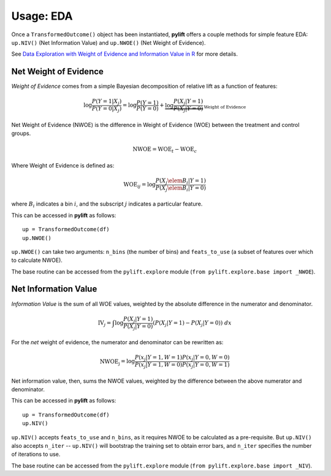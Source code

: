 Usage: EDA
===============

Once a ``TransformedOutcome()`` object has been instantiated, **pylift** offers a couple methods for simple feature EDA: ``up.NIV()`` (Net Information Value) and ``up.NWOE()`` (Net Weight of Evidence).

See `Data Exploration with Weight of Evidence and Information Value in R <https://multithreaded.stitchfix.com/blog/2015/08/13/weight-of-evidence/>`_ for more details.

Net Weight of Evidence
----------------------
*Weight of Evidence* comes from a simple Bayesian decomposition of relative lift as a function of features:

.. math:: \log \frac{P(Y = 1|X_j)}{P(Y = 0|X_j)} = \log \frac{P(Y=1)}{P(Y=0)} + \underbrace{\log \frac{P(X_j | Y=1)}{P(X_j | Y =0)}}_{\text{Weight of Evidence}}

Net Weight of Evidence (NWOE) is the difference in Weight of Evidence (WOE) between the treatment and control groups.

.. math:: \text{NWOE} = \text{WOE}_t - \text{WOE}_c

Where Weight of Evidence is defined as:

.. math:: \text{WOE}_{ij} = \log \frac{P(X_j \elem B_i | Y = 1)}{P(X_j \elem B_i | Y = 0)}

where :math:`B_i` indicates a bin :math:`i`, and the subscript :math:`j` indicates a particular feature.

This can be accessed in **pylift** as follows:

::

    up = TransformedOutcome(df)
    up.NWOE()

``up.NWOE()`` can take two arguments: ``n_bins`` (the number of bins) and ``feats_to_use`` (a subset of features over which to calculate NWOE).

The base routine can be accessed from the ``pylift.explore`` module (``from pylift.explore.base import _NWOE``).

Net Information Value
---------------------
*Information Value* is the sum of all WOE values, weighted by the absolute difference in the numerator and denominator.

.. math:: \text{IV}_j = \int \log \frac{P(X_j | Y = 1)}{P(X_j | Y=0)} (P(X_j | Y = 1) - P(X_j | Y = 0)) \ dx

For the *net* weight of evidence, the numerator and denominator can be rewritten as:

.. math:: \text{NWOE_j} = \log \frac{P(x_j | Y = 1, W = 1) P(x_j | Y = 0, W= 0)}{P(x_j | Y =1, W=0) P(x_j | Y = 0, W = 1)}

Net information value, then, sums the NWOE values, weighted by the difference between the above numerator and denominator.

This can be accessed in **pylift** as follows:

::

   up = TransformedOutcome(df)
   up.NIV()

``up.NIV()`` accepts ``feats_to_use`` and ``n_bins``, as it requires NWOE to be calculated as a pre-requisite. But ``up.NIV()`` also accepts ``n_iter`` -- ``up.NIV()`` will bootstrap the training set to obtain error bars, and ``n_iter`` specifies the number of iterations to use.

The base routine can be accessed from the ``pylift.explore`` module (``from pylift.explore.base import _NIV``).

